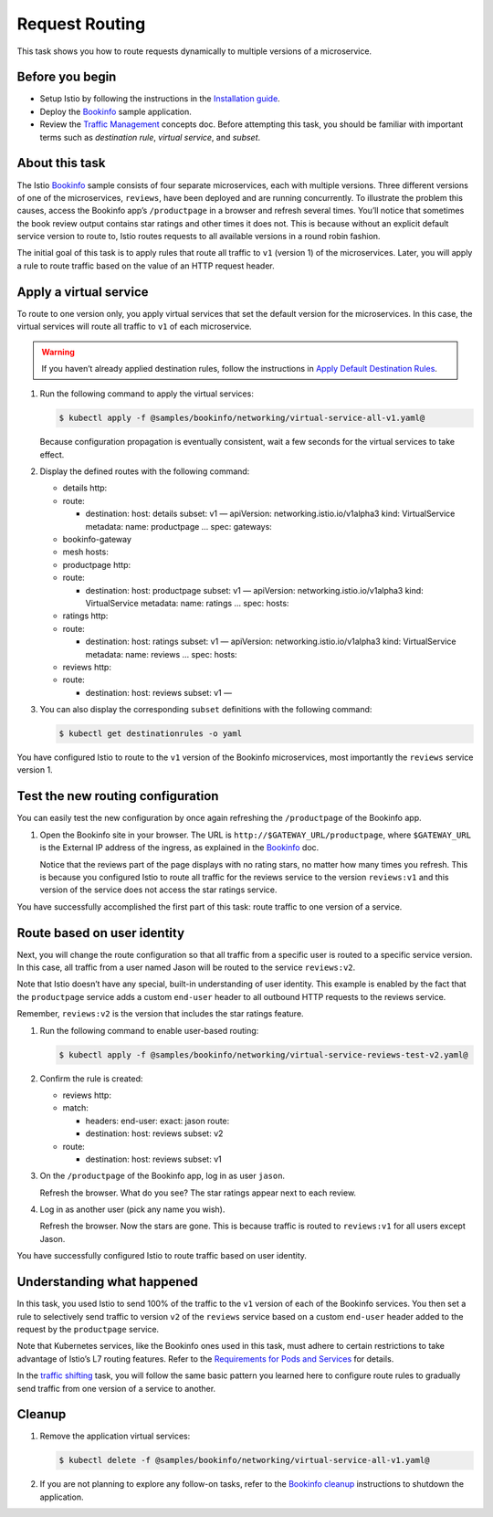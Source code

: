 Request Routing
==========================

This task shows you how to route requests dynamically to multiple
versions of a microservice.

Before you begin
----------------

-  Setup Istio by following the instructions in the `Installation guide </docs/setup/>`_.

-  Deploy the `Bookinfo </docs/examples/bookinfo/>`_ sample application.

-  Review the `Traffic Management </docs/concepts/traffic-management>`_
   concepts doc. Before attempting this task, you should be familiar
   with important terms such as *destination rule*, *virtual service*,
   and *subset*.

About this task
---------------

The Istio `Bookinfo </docs/examples/bookinfo/>`_ sample consists of
four separate microservices, each with multiple versions. Three
different versions of one of the microservices, ``reviews``, have been
deployed and are running concurrently. To illustrate the problem this
causes, access the Bookinfo app’s ``/productpage`` in a browser and
refresh several times. You’ll notice that sometimes the book review
output contains star ratings and other times it does not. This is
because without an explicit default service version to route to, Istio
routes requests to all available versions in a round robin fashion.

The initial goal of this task is to apply rules that route all traffic
to ``v1`` (version 1) of the microservices. Later, you will apply a rule
to route traffic based on the value of an HTTP request header.

Apply a virtual service
-----------------------

To route to one version only, you apply virtual services that set the
default version for the microservices. In this case, the virtual
services will route all traffic to ``v1`` of each microservice.

.. warning::

   If you haven’t already applied destination rules,
   follow the instructions in `Apply Default Destination Rules </docs/examples/bookinfo/#apply-default-destination-rules>`_.

1. Run the following command to apply the virtual services:

   .. code:: sh

      $ kubectl apply -f @samples/bookinfo/networking/virtual-service-all-v1.yaml@

   Because configuration propagation is eventually consistent, wait a few seconds for the virtual services to take effect.

2. Display the defined routes with the following command:

   .. code: bash
      $ kubectl get virtualservices -o yaml
         apiVersion: networking.istio.io/v1alpha3 kind: VirtualService
         metadata: name: details … spec: hosts:

   -  details http:
   -  route:

      -  destination: host: details subset: v1 — apiVersion:
         networking.istio.io/v1alpha3 kind: VirtualService metadata:
         name: productpage … spec: gateways:

   -  bookinfo-gateway
   -  mesh hosts:
   -  productpage http:
   -  route:

      -  destination: host: productpage subset: v1 — apiVersion:
         networking.istio.io/v1alpha3 kind: VirtualService metadata:
         name: ratings … spec: hosts:

   -  ratings http:
   -  route:

      -  destination: host: ratings subset: v1 — apiVersion:
         networking.istio.io/v1alpha3 kind: VirtualService metadata:
         name: reviews … spec: hosts:

   -  reviews http:
   -  route:

      -  destination: host: reviews subset: v1 —

3. You can also display the corresponding ``subset`` definitions with
   the following command:

   .. code:: sh

      $ kubectl get destinationrules -o yaml

You have configured Istio to route to the ``v1`` version of the Bookinfo
microservices, most importantly the ``reviews`` service version 1.

Test the new routing configuration
----------------------------------

You can easily test the new configuration by once again refreshing the
``/productpage`` of the Bookinfo app.

1. Open the Bookinfo site in your browser.
   The URL is ``http://$GATEWAY_URL/productpage``, where ``$GATEWAY_URL`` is the
   External IP address of the ingress, as explained in the
   `Bookinfo </docs/examples/bookinfo/#determine-the-ingress-ip-and-port>`_
   doc.

   Notice that the reviews part of the page displays with no rating
   stars, no matter how many times you refresh. This is because you
   configured Istio to route all traffic for the reviews service to the
   version ``reviews:v1`` and this version of the service does not
   access the star ratings service.

You have successfully accomplished the first part of this task: route traffic to one version of a service.

Route based on user identity
----------------------------

Next, you will change the route configuration so that all traffic from a
specific user is routed to a specific service version. In this case, all
traffic from a user named Jason will be routed to the service
``reviews:v2``.

Note that Istio doesn’t have any special, built-in understanding of user
identity. This example is enabled by the fact that the ``productpage``
service adds a custom ``end-user`` header to all outbound HTTP requests
to the reviews service.

Remember, ``reviews:v2`` is the version that includes the star ratings
feature.

1. Run the following command to enable user-based routing:

   .. code:: sh

      $ kubectl apply -f @samples/bookinfo/networking/virtual-service-reviews-test-v2.yaml@


2. Confirm the rule is created:

   .. code:: bash
      $ kubectl get virtualservice reviews -o yaml
         apiVersion: networking.istio.io/v1alpha3 kind: VirtualService
         metadata: name: reviews … spec: hosts:

   -  reviews http:
   -  match:

      -  headers: end-user: exact: jason route:
      -  destination: host: reviews subset: v2

   -  route:

      -  destination: host: reviews subset: v1

3. On the ``/productpage`` of the Bookinfo app, log in as user ``jason``.

   Refresh the browser. What do you see? The star ratings appear next to
   each review.

4. Log in as another user (pick any name you wish).

   Refresh the browser. Now the stars are gone. This is because traffic
   is routed to ``reviews:v1`` for all users except Jason.

You have successfully configured Istio to route traffic based on user
identity.

Understanding what happened
---------------------------

In this task, you used Istio to send 100% of the traffic to the ``v1``
version of each of the Bookinfo services. You then set a rule to
selectively send traffic to version ``v2`` of the ``reviews`` service
based on a custom ``end-user`` header added to the request by the
``productpage`` service.

Note that Kubernetes services, like the Bookinfo ones used in this task,
must adhere to certain restrictions to take advantage of Istio’s L7
routing features. Refer to the `Requirements for Pods and Services </docs/ops/deployment/requirements/>`_ for details.

In the `traffic shifting </docs/tasks/traffic-management/traffic-shifting>`_ task, you
will follow the same basic pattern you learned here to configure route
rules to gradually send traffic from one version of a service to
another.

Cleanup
-------

1. Remove the application virtual services:

   .. code:: sh

      $ kubectl delete -f @samples/bookinfo/networking/virtual-service-all-v1.yaml@

2. If you are not planning to explore any follow-on tasks, refer to the
   `Bookinfo cleanup </docs/examples/bookinfo/#cleanup>`_ instructions
   to shutdown the application.
